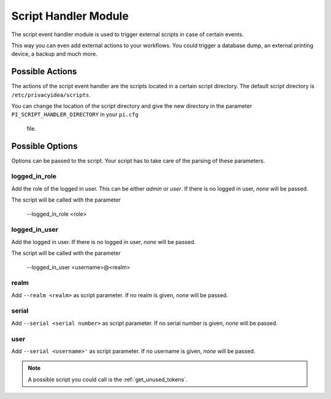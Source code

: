 .. _scripthandler:

Script Handler Module
---------------------

.. index:: Script Handler, Handler Modules

The script event handler module is used to trigger external scripts in case
of certain events.

This way you can even add external actions to your workflows.
You could trigger a database dump, an external printing device, a backup and
much more.

Possible Actions
~~~~~~~~~~~~~~~~

The actions of the script event handler are the scripts located in a certain
script directory. The default script directory is ``/etc/privacyidea/scripts``.

You can change the location of the script directory and give the new
directory in the parameter ``PI_SCRIPT_HANDLER_DIRECTORY`` in your ``pi.cfg``
 file.

Possible Options
~~~~~~~~~~~~~~~~

Options can be passed to the script. Your script has to take care of the
parsing of these parameters.

logged_in_role
..............

Add the role of the logged in user. This can be either *admin* or *user*. If
there is no logged in user, *none* will be passed.

The script will be called with the parameter

   --logged_in_role <role>

logged_in_user
..............

Add the logged in user. If
there is no logged in user, *none* will be passed.

The script will be called with the parameter

   --logged_in_user <username>@<realm>

realm
.....

Add ``--realm <realm>`` as script parameter. If no realm is given, *none*
will be passed.

serial
......

Add ``--serial <serial number>`` as script parameter. If no serial number is
given, *none* will be passed.

user
....

Add ``--serial <username>'`` as script parameter. If no username is given,
*none* will be passed.

.. note:: A possible script you could call is the :ref:`get_unused_tokens`.
